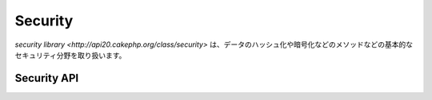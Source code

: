 Security
########

.. php:class:: Security

`security library <http://api20.cakephp.org/class/security>` は、\
データのハッシュ化や暗号化などのメソッドなどの基本的なセキュリティ分野を取り扱います。



Security API
============

.. php:staticmethod:: cipher( $text, $key )

    :rtype: string

    Encrypts/Decrypts a text using the given key.::
    与えられたキーにを利用してテキストを暗号化・復号する。\ ::

        <?php
        // 'my_key' で秘密のパスワードを暗号化する
        $secret = Security::cipher('my secret password', 'my_key');

        // その後、秘密のパスワードを復号する
        $nosecret = Security::cipher($secret, 'my_key');

    ``cipher()`` は、 **脆弱な** XOR 暗号を利用しています。従って、重要で機密性の高いデータへ **使うべきではありません** 。

.. php:staticmethod:: rijndael($text, $key, $mode)

    :param string $text: 暗号化するテキスト
    :param string $key: 暗号化に利用するキー。32バイトより長くする必要があります。
    :param string $mode: モード。'encrypt' もしくは 'decrypt'

    Encrypts/Decrypts text using the rijndael-256 cipher. This requires the
    `mcrypt extension <http://php.net/mcrypt>`_ to be installed::

    rijndael-256 暗号を使って、テキストの暗号化・復号を行います。
    このメソッドを使うには `mcrypt extension <http://php.net/mcrypt>`
    がインストールされている必要があります。\ ::

        <?php
        // データを暗号化
        $encrypted = Security::rijndael('a secret', Configure::read('Security.key'), 'encrypt');

        // その後、復号
        $decrypted = Security::rijndael($encrypted, Configure::read('Security.key'), 'decrypt');

    .. versionadded:: 2.2
        ``Security::rijndael()`` は、2.2 で追加されました。

.. php:staticmethod:: generateAuthKey( )

    :rtype: string

        認可用のハッシュを生成します。

.. php:staticmethod:: getInstance( )

    :rtype: object

    オブジェクトのインスタンスを返す、シングルトン実装です。

.. php:staticmethod:: hash( $string, $type = NULL, $salt = false )

    :rtype: string

    与えられたハッシュ用メソッドを利用して、文字列からハッシュを生成します。
    指定されなかった場合は、順次利用可能なメソッドで生成を試みます。
    ``$salt`` を true にした場合、アプリケーションに設定した salt が利用されます。

    ::

        <?php
        //アプリケーションの salt 値を利用します。
        $sha1 = Security::hash('CakePHP Framework', 'sha1', true);

        //独自の salt 値を利用する場合
        $md5 = Security::hash('CakePHP Framework', 'md5', 'my-salt');

        //デフォルトのハッシュアルゴリズムを利用する場合
        $hash = Security::hash('CakePHP Framework');

.. php:staticmethod:: inactiveMins( )

    :rtype: integer

    セキュリティレベルに基づいた未操作の許容時間（単位：分）を返します。\ ::

        <?php
        $mins = Security::inactiveMins();
        // Security.level を 'medium' にしていた場合、$mins は 100 となります。

.. php:staticmethod:: setHash( $hash )

    :rtype: void

    Security オブジェクトがデフォルトで利用するハッシュ化メソッドを設定します。
    この操作は、 Security::hash() を利用する全てのオブジェクトへ影響します。

.. php:staticmethod:: validateAuthKey( $authKey )

    :rtype: boolean

    認可用ハッシュを検証します。

.. todo::

    もっと例を追加してください :|

.. meta::
    :title lang=en: Security
    :keywords lang=en: security api,secret password,cipher text,php class,class security,text key,security library,object instance,security measures,basic security,security level,string type,fallback,hash,data security,singleton,inactivity,php encrypt,implementation,php security
